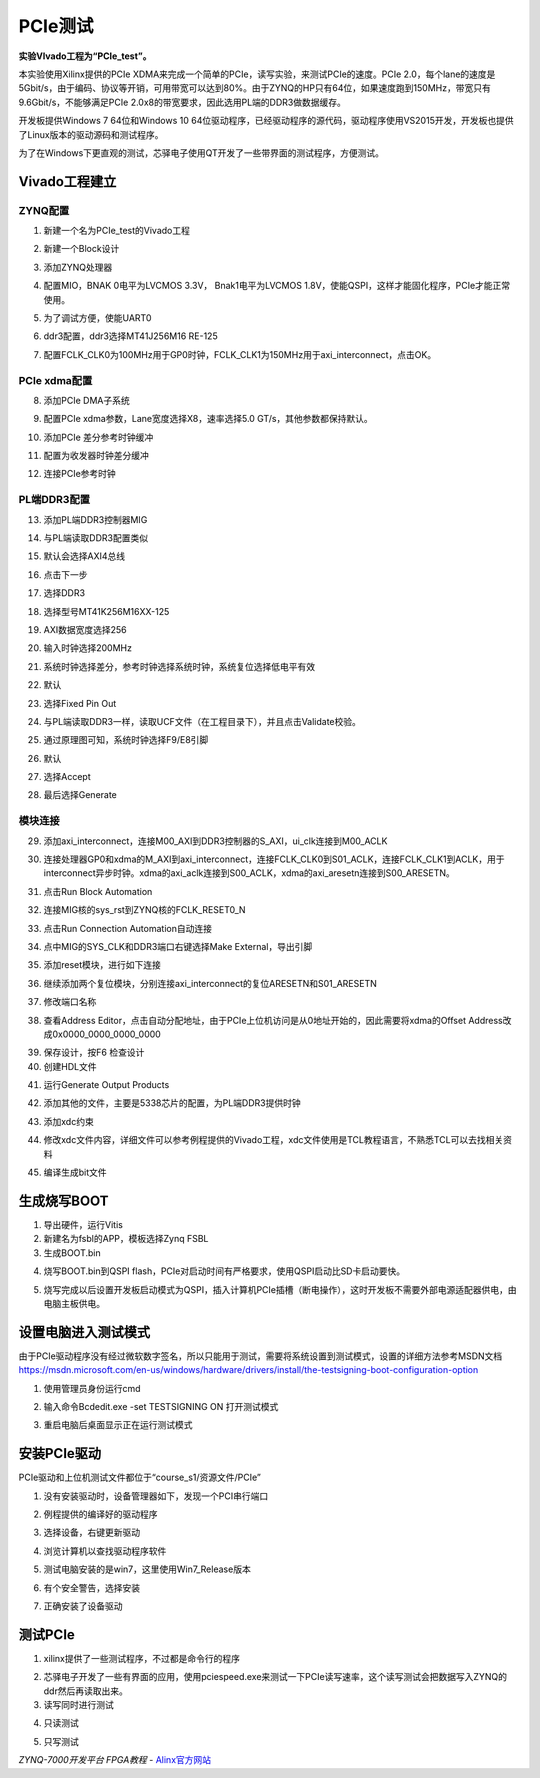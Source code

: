PCIe测试
==========================

**实验VIvado工程为“PCIe_test”。**

本实验使用Xilinx提供的PCIe
XDMA来完成一个简单的PCIe，读写实验，来测试PCIe的速度。PCIe
2.0，每个lane的速度是5Gbit/s，由于编码、协议等开销，可用带宽可以达到80%。由于ZYNQ的HP只有64位，如果速度跑到150MHz，带宽只有9.6Gbit/s，不能够满足PCIe
2.0x8的带宽要求，因此选用PL端的DDR3做数据缓存。

开发板提供Windows 7 64位和Windows 10
64位驱动程序，已经驱动程序的源代码，驱动程序使用VS2015开发，开发板也提供了Linux版本的驱动源码和测试程序。

为了在Windows下更直观的测试，芯驿电子使用QT开发了一些带界面的测试程序，方便测试。

Vivado工程建立
--------------

ZYNQ配置
~~~~~~~~

1) 新建一个名为PCIe_test的Vivado工程

.. image:: images/16_media/image1.png
    
2) 新建一个Block设计

.. image:: images/16_media/image2.png
    
3) 添加ZYNQ处理器

.. image:: images/16_media/image3.png
    
4) 配置MIO，BNAK 0电平为LVCMOS 3.3V， Bnak1电平为LVCMOS
   1.8V，使能QSPI，这样才能固化程序，PCIe才能正常使用。

.. image:: images/16_media/image4.png
    
5) 为了调试方便，使能UART0

.. image:: images/16_media/image5.png
    
6) ddr3配置，ddr3选择MT41J256M16 RE-125

.. image:: images/16_media/image6.png
    
7) 配置FCLK_CLK0为100MHz用于GP0时钟，FCLK_CLK1为150MHz用于axi_interconnect，点击OK。

.. image:: images/16_media/image7.png
    
PCIe xdma配置
~~~~~~~~~~~~~

8) 添加PCIe DMA子系统

.. image:: images/16_media/image8.png
    
9) 配置PCIe xdma参数，Lane宽度选择X8，速率选择5.0
   GT/s，其他参数都保持默认。

.. image:: images/16_media/image9.png
    
10) 添加PCIe 差分参考时钟缓冲

.. image:: images/16_media/image10.png
    
11) 配置为收发器时钟差分缓冲

.. image:: images/16_media/image11.png
    
12) 连接PCIe参考时钟

.. image:: images/16_media/image12.png
    
PL端DDR3配置
~~~~~~~~~~~~

13) 添加PL端DDR3控制器MIG

.. image:: images/16_media/image13.png
    
14) 与PL端读取DDR3配置类似

.. image:: images/16_media/image14.png
    
15) 默认会选择AXI4总线

.. image:: images/16_media/image15.png
    
16) 点击下一步

.. image:: images/16_media/image16.png
    
17) 选择DDR3

.. image:: images/16_media/image17.png
    
18) 选择型号MT41K256M16XX-125

.. image:: images/16_media/image18.png
    
19) AXI数据宽度选择256

.. image:: images/16_media/image19.png
    
20) 输入时钟选择200MHz

.. image:: images/16_media/image20.png
    
21) 系统时钟选择差分，参考时钟选择系统时钟，系统复位选择低电平有效

.. image:: images/16_media/image21.png
    
22) 默认

.. image:: images/16_media/image22.png
    
23) 选择Fixed Pin Out

.. image:: images/16_media/image23.png
    
24) 与PL端读取DDR3一样，读取UCF文件（在工程目录下），并且点击Validate校验。

.. image:: images/16_media/image24.png
    
25) 通过原理图可知，系统时钟选择F9/E8引脚

.. image:: images/16_media/image25.png
    
26) 默认

.. image:: images/16_media/image26.png
    
27) 选择Accept

.. image:: images/16_media/image27.png
    
28) 最后选择Generate

.. image:: images/16_media/image28.png
    
模块连接
~~~~~~~~

29) 添加axi_interconnect，连接M00_AXI到DDR3控制器的S_AXI，ui_clk连接到M00_ACLK

.. image:: images/16_media/image29.png
    
30) 连接处理器GP0和xdma的M_AXI到axi_interconnect，连接FCLK_CLK0到S01_ACLK，连接FCLK_CLK1到ACLK，用于interconnect异步时钟。xdma的axi_aclk连接到S00_ACLK，xdma的axi_aresetn连接到S00_ARESETN。

.. image:: images/16_media/image30.png
    
31) 点击Run Block Automation

.. image:: images/16_media/image31.png
    
32) 连接MIG核的sys_rst到ZYNQ核的FCLK_RESET0_N

.. image:: images/16_media/image32.png
    
33) 点击Run Connection Automation自动连接

.. image:: images/16_media/image33.png
    
34) 点中MIG的SYS_CLK和DDR3端口右键选择Make External，导出引脚

.. image:: images/16_media/image34.png
    
35) 添加reset模块，进行如下连接

.. image:: images/16_media/image35.png
    
36) 继续添加两个复位模块，分别连接axi_interconnect的复位ARESETN和S01_ARESETN

.. image:: images/16_media/image36.png
    
37) 修改端口名称

.. image:: images/16_media/image37.png
    
38) 查看Address
    Editor，点击自动分配地址，由于PCIe上位机访问是从0地址开始的，因此需要将xdma的Offset
    Address改成0x0000_0000_0000_0000

.. image:: images/16_media/image38.png
    
39) 保存设计，按F6 检查设计

40) 创建HDL文件

.. image:: images/16_media/image39.png
    
41) 运行Generate Output Products

.. image:: images/16_media/image40.png
    
42) 添加其他的文件，主要是5338芯片的配置，为PL端DDR3提供时钟

.. image:: images/16_media/image41.png
    
43) 添加xdc约束

.. image:: images/16_media/image42.png
    
44) 修改xdc文件内容，详细文件可以参考例程提供的Vivado工程，xdc文件使用是TCL教程语言，不熟悉TCL可以去找相关资料

.. image:: images/16_media/image43.png
    
45) 编译生成bit文件

生成烧写BOOT
------------

1) 导出硬件，运行Vitis

2) 新建名为fsbl的APP，模板选择Zynq FSBL

3) 生成BOOT.bin

.. image:: images/16_media/image44.png
          
4) 烧写BOOT.bin到QSPI
   flash，PCIe对启动时间有严格要求，使用QSPI启动比SD卡启动要快。

.. image:: images/16_media/image45.png
    
5) 烧写完成以后设置开发板启动模式为QSPI，插入计算机PCIe插槽（断电操作），这时开发板不需要外部电源适配器供电，由电脑主板供电。

设置电脑进入测试模式
--------------------

由于PCIe驱动程序没有经过微软数字签名，所以只能用于测试，需要将系统设置到测试模式，设置的详细方法参考MSDN文档\ https://msdn.microsoft.com/en-us/windows/hardware/drivers/install/the-testsigning-boot-configuration-option

1) 使用管理员身份运行cmd

.. image:: images/16_media/image46.png
    
2) 输入命令Bcdedit.exe -set TESTSIGNING ON 打开测试模式

.. image:: images/16_media/image47.png
    
3) 重启电脑后桌面显示正在运行测试模式

.. image:: images/16_media/image48.png
    
安装PCIe驱动
------------

PCIe驱动和上位机测试文件都位于“course_s1/资源文件/PCIe”

1) 没有安装驱动时，设备管理器如下，发现一个PCI串行端口

.. image:: images/16_media/image49.png
    
2) 例程提供的编译好的驱动程序

.. image:: images/16_media/image50.png
    
3) 选择设备，右键更新驱动

.. image:: images/16_media/image51.png
    
4) 浏览计算机以查找驱动程序软件

.. image:: images/16_media/image52.png
    
5) 测试电脑安装的是win7，这里使用Win7_Release版本

.. image:: images/16_media/image53.png
    
6) 有个安全警告，选择安装

.. image:: images/16_media/image54.png
    
7) 正确安装了设备驱动

.. image:: images/16_media/image55.png
    
测试PCIe
--------

1) xilinx提供了一些测试程序，不过都是命令行的程序

.. image:: images/16_media/image56.png
    
2) 芯驿电子开发了一些有界面的应用，使用pciespeed.exe来测试一下PCIe读写速率，这个读写测试会把数据写入ZYNQ的ddr然后再读取出来。

3) 读写同时进行测试

.. image:: images/16_media/image57.png
    
4) 只读测试

.. image:: images/16_media/image58.png
    
5) 只写测试

.. image:: images/16_media/image59.png
    

*ZYNQ-7000开发平台 FPGA教程*    - `Alinx官方网站 <http://www.alinx.com>`_